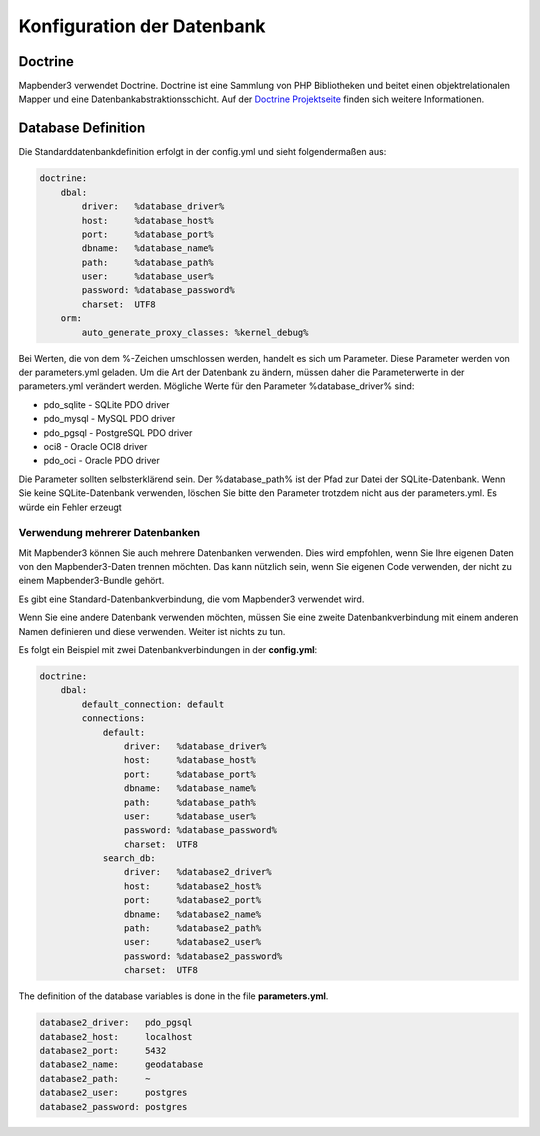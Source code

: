 Konfiguration der Datenbank
############################

.. _doctrine:
Doctrine
*************
Mapbender3 verwendet Doctrine. Doctrine ist eine Sammlung von PHP Bibliotheken und beitet einen objektrelationalen Mapper und eine Datenbankabstraktionsschicht. 
Auf der `Doctrine Projektseite <http://www.doctrine-project.org/>`_ finden sich weitere Informationen.

Database Definition
********************

Die Standarddatenbankdefinition erfolgt in der config.yml und sieht folgendermaßen aus:

.. code-block:: yaml

    doctrine:
        dbal:
            driver:   %database_driver%
            host:     %database_host%
            port:     %database_port%
            dbname:   %database_name%
            path:     %database_path%
            user:     %database_user%
            password: %database_password%
            charset:  UTF8
        orm:
            auto_generate_proxy_classes: %kernel_debug%

Bei Werten, die von dem %-Zeichen umschlossen werden, handelt es sich um Parameter. Diese Parameter werden von der  parameters.yml geladen. Um die Art der Datenbank zu ändern, müssen daher die Parameterwerte in der parameters.yml verändert werden. Mögliche Werte für den Parameter %database_driver% sind:

* pdo_sqlite - SQLite PDO driver
* pdo_mysql - MySQL PDO driver
* pdo_pgsql - PostgreSQL PDO driver
* oci8 - Oracle OCI8 driver
* pdo_oci - Oracle PDO driver

Die Parameter sollten selbsterklärend sein. Der %database_path% ist der Pfad zur Datei der  SQLite-Datenbank. Wenn Sie keine SQLite-Datenbank verwenden, löschen Sie bitte den Parameter trotzdem nicht aus der parameters.yml. Es würde ein Fehler erzeugt


Verwendung mehrerer Datenbanken
~~~~~~~~~~~~~~~~~~~~~~~~~~~~~~~~

Mit Mapbender3 können Sie auch mehrere Datenbanken verwenden. Dies wird empfohlen, wenn Sie Ihre eigenen Daten von den Mapbender3-Daten trennen möchten. Das kann nützlich sein, wenn Sie eigenen Code verwenden, der nicht zu einem Mapbender3-Bundle gehört.

Es gibt eine Standard-Datenbankverbindung, die vom Mapbender3 verwendet wird.

Wenn Sie eine andere Datenbank verwenden möchten, müssen Sie eine zweite Datenbankverbindung mit einem anderen Namen definieren und diese verwenden. Weiter ist nichts zu tun.

Es folgt ein Beispiel mit zwei Datenbankverbindungen in der **config.yml**:

.. code-block:: yaml

    doctrine:
        dbal:
            default_connection: default
            connections:
                default:
                    driver:   %database_driver%
                    host:     %database_host%
                    port:     %database_port%
                    dbname:   %database_name%
                    path:     %database_path%
                    user:     %database_user%
                    password: %database_password%
                    charset:  UTF8
                search_db:
                    driver:   %database2_driver%
                    host:     %database2_host%
                    port:     %database2_port%
                    dbname:   %database2_name%
                    path:     %database2_path%
                    user:     %database2_user%
                    password: %database2_password%
                    charset:  UTF8


The definition of the database variables is done in the file **parameters.yml**.

.. code-block:: yaml

    database2_driver:   pdo_pgsql
    database2_host:     localhost
    database2_port:     5432
    database2_name:     geodatabase
    database2_path:     ~
    database2_user:     postgres
    database2_password: postgres


